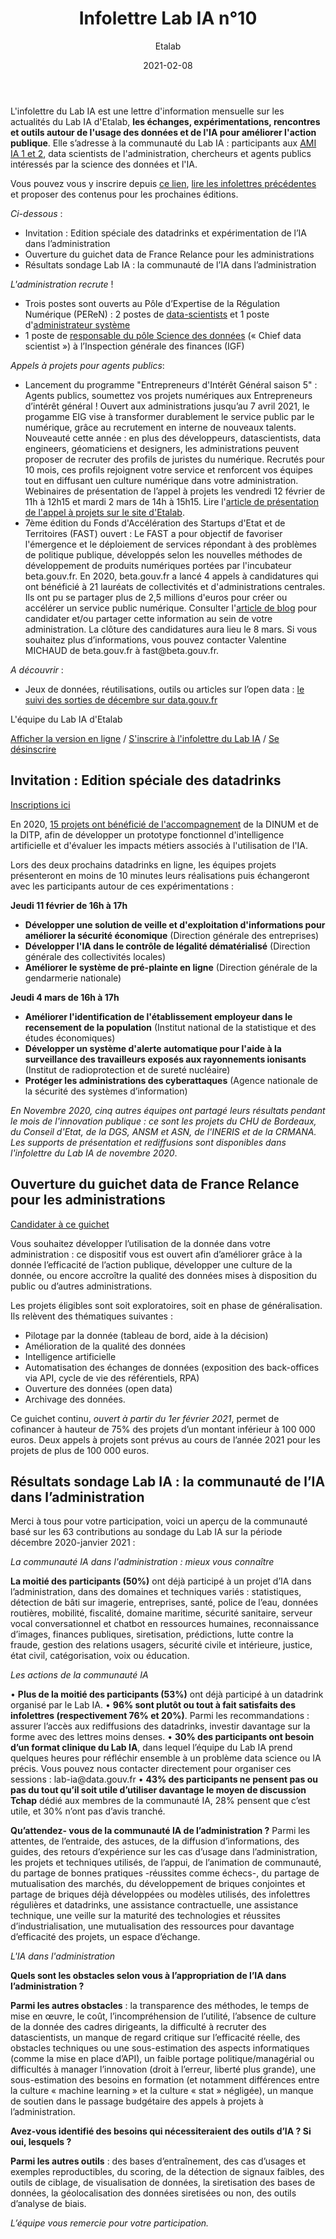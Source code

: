 #+title: Infolettre Lab IA n°10
#+date: 2021-02-08
#+author: Etalab
#+layout: post
#+draft: false

L'infolettre du Lab IA est une lettre d'information mensuelle sur les actualités du Lab IA d'Etalab, *les échanges, expérimentations, rencontres et outils autour de l'usage des données et de l'IA pour améliorer l'action publique*. Elle s’adresse à la communauté du Lab IA : participants aux [[https://www.etalab.gouv.fr/intelligence-artificielle-decouvrez-les-15-nouveaux-projets-selectionnes][AMI IA 1 et 2]], data scientists de l'administration, chercheurs et agents publics intéressés par la science des données et l'IA.

Vous pouvez vous y inscrire depuis [[https://infolettres.etalab.gouv.fr/subscribe/lab-ia@mail.etalab.studio][ce lien]], [[https://etalab.github.io/infolettre-lab-ia/][lire les infolettres précédentes]] et proposer des contenus pour les prochaines éditions.

/Ci-dessous/ : 

-	Invitation : Edition spéciale des datadrinks et expérimentation de l’IA dans l’administration
- Ouverture du guichet data de France Relance pour les administrations 
-	Résultats sondage Lab IA : la communauté de l’IA dans l’administration  

/L'administration recrute/ !

-	Trois postes sont ouverts au Pôle d’Expertise de la Régulation Numérique (PEReN) : 2 postes de [[https://www.passerelles.economie.gouv.fr/offre-de-emploi/emploi-data-scientist-peren-h-f-sen-peren-149-h-f_3471.aspx][data-scientists]] et  1 poste d'[[https://www.passerelles.economie.gouv.fr/offre-de-emploi/emploi-administrateur-systemes-devops-peren-sen-peren-148-h-f_3469.aspx][administrateur système]]
-	1 poste de [[https://place-emploi-public.gouv.fr/offre-emploi/responsable-du-pole-science-des-donnees-chief-data-scientist-hf-reference-MEF_2020-3324][responsable du pôle Science des données]] (« Chief data scientist ») à l’Inspection générale des finances (IGF)

/Appels à projets pour agents publics/: 
- Lancement du programme "Entrepreneurs d'Intérêt Général saison 5" : Agents publics, soumettez vos projets numériques aux Entrepreneurs d’intérêt général ! Ouvert aux administrations jusqu’au 7 avril 2021, le progamme EIG vise à transformer durablement le service public par le numérique, grâce au recrutement en interne de nouveaux talents. Nouveauté cette année : en plus des développeurs, datascientists, data engineers, géomaticiens et designers, les administrations peuvent proposer de recruter des profils de juristes du numérique. Recrutés pour 10 mois, ces profils rejoignent votre service et renforcent vos équipes tout en diffusant uen culture numérique dans votre administration. Webinaires de présentation de l’appel à projets les vendredi 12 février de 11h à 12h15 et mardi 2 mars de 14h à 15h15. Lire l'[[https://www.etalab.gouv.fr/agents-publics-soumettez-vos-projets-numeriques-aux-entrepreneurs-dinteret-general][article de présentation de l'appel à projets sur le site d'Etalab]].  
- 7ème édition du Fonds d'Accélération des Startups d'Etat et de Territoires (FAST) ouvert : Le FAST a pour objectif de favoriser l'émergence et le déploiement de services répondant à des problèmes de politique publique, développés selon les nouvelles méthodes de développement de produits numériques portées par l'incubateur beta.gouv.fr. En 2020, beta.gouv.fr a lancé 4 appels à candidatures qui ont bénéficié à 21 lauréats de collectivités et d'administrations centrales. Ils ont pu se partager plus de 2,5 millions d'euros pour créer ou accélérer un service public numérique. Consulter l'[[https://blog.beta.gouv.fr/dinsic/2021/01/06/decouvrez-les-laureats-du-fast-6-et-candidatez-a-la-7eme-edition/][article de blog]] pour candidater et/ou partager cette information au sein de votre administration. La clôture des candidatures aura lieu le 8 mars. Si vous souhaitez plus d’informations, vous pouvez contacter Valentine MICHAUD de beta.gouv.fr à fast@beta.gouv.fr. 

/A découvrir/ :
-	Jeux de données, réutilisations, outils ou articles sur l’open data : [[https://www.data.gouv.fr/fr/posts/suivi-des-sorties-decembre-2020/][le suivi des sorties de décembre sur data.gouv.fr]]

L'équipe du Lab IA d'Etalab

[[https://etalab.github.io/infolettre-lab-ia/numero-9/][Afficher la version en ligne]] / [[https://infolettres.etalab.gouv.fr/subscribe/lab-ia@mail.etalab.studio][S'inscrire à l'infolettre du Lab IA]] / [[https://infolettres.etalab.gouv.fr/unsubscribe/lab-ia@mail.etalab.studio][Se désinscrire]] 

** Invitation : Edition spéciale des datadrinks 

[[https://etalab.github.io/infolettre-lab-ia/img/datadrinks2021.jpg]]

[[https://www.eventbrite.fr/e/billets-edition-speciale-des-datadrinks-experimentations-de-lia-139385356353][Inscriptions ici]]

En 2020, [[https://www.etalab.gouv.fr/intelligence-artificielle-decouvrez-les-15-nouveaux-projets-selectionnes][15 projets ont bénéficié de l'accompagnement]] de la DINUM et de la DITP, afin de développer un prototype fonctionnel d'intelligence artificielle et d'évaluer les impacts métiers associés à l'utilisation de l'IA. 

Lors des deux prochains datadrinks en ligne, les équipes projets présenteront en moins de 10 minutes leurs réalisations puis échangeront avec les participants autour de ces expérimentations : 

*Jeudi 11 février de 16h à 17h* 
- *Développer une solution de veille et d'exploitation d'informations pour améliorer la sécurité économique* (Direction générale des entreprises)
- *Développer l'IA dans le contrôle de légalité dématérialisé* (Direction générale des collectivités locales)
- *Améliorer le système de pré-plainte en ligne* (Direction générale de la gendarmerie nationale)

*Jeudi 4 mars de 16h à 17h*
-	*Améliorer l'identification de l'établissement employeur dans le recensement de la population* (Institut national de la statistique et des études économiques)
-	*Développer un système d'alerte automatique pour l'aide à la surveillance des travailleurs exposés aux rayonnements ionisants* (Institut de radioprotection et de sureté nucléaire)
-	*Protéger les administrations des cyberattaques* (Agence nationale de la sécurité des systèmes d’information)

/En Novembre 2020, cinq autres équipes ont partagé leurs résultats pendant le mois de l'innovation publique : ce sont les projets du CHU de Bordeaux, du Conseil d'Etat, de la DGS, ANSM et ASN, de l'INERIS et de la CRMANA. Les supports de présentation et rediffusions sont disponibles dans l'infolettre du Lab IA de novembre 2020/.

** Ouverture du guichet data de France Relance pour les administrations 

[[https://etalab.github.io/infolettre-lab-ia/img/guichet.jpg]]

[[https://france-relance.transformation.gouv.fr/96c0-developper-lutilisation-de-la-donnee-dans-vot][Candidater à ce guichet]]

Vous souhaitez développer l’utilisation de la donnée dans votre administration : ce dispositif vous est ouvert afin d’améliorer grâce à la donnée l’efficacité de l’action publique, développer une culture de la donnée, ou encore accroître la qualité des données mises à disposition du public ou d’autres administrations. 

Les projets éligibles sont soit exploratoires, soit en phase de généralisation. Ils relèvent des thématiques suivantes :

- Pilotage par la donnée (tableau de bord, aide à la décision) 
- Amélioration de la qualité des données 
-	Intelligence artificielle 
-	Automatisation des échanges de données (exposition des back-offices via API, cycle de vie des référentiels, RPA)
-	Ouverture des données (open data)
-	Archivage des données. 

Ce guichet continu, /ouvert à partir du 1er février 2021/, permet de cofinancer à hauteur de 75% des projets d’un montant inférieur à 100 000 euros. Deux appels à projets sont prévus au cours de l’année 2021 pour les projets de plus de 100 000 euros. 

** Résultats sondage Lab IA : la communauté de l’IA dans l’administration  

Merci à tous pour votre participation, voici un aperçu de la communauté basé sur les 63 contributions au sondage du Lab IA sur la période décembre 2020-janvier 2021 :

/La communauté IA dans l'administration : mieux vous connaître/

[[https://etalab.github.io/infolettre-lab-ia/img/IA.jpg]]

*La moitié des participants (50%)* ont déjà participé à un projet d’IA dans l’administration, dans des domaines et techniques variés : statistiques, détection de bâti sur imagerie, entreprises, santé, police de l’eau, données routières, mobilité, fiscalité, domaine maritime, sécurité sanitaire, serveur vocal conversationnel et chatbot en ressources humaines, reconnaissance d’images, finances publiques, siretisation, prédictions, lutte contre la fraude, gestion des relations usagers, sécurité civile et intérieure, justice, état civil, catégorisation, voix ou éducation. 

/Les actions de la communauté IA/

•	*Plus de la moitié des participants (53%)* ont déjà participé à un datadrink organisé par le Lab IA. 
•	*96% sont plutôt ou tout à fait satisfaits des infolettres (respectivement 76% et 20%)*. Parmi les recommandations : assurer l’accès aux rediffusions des datadrinks, investir davantage sur la forme avec des lettres moins denses. 
•	*30% des participants ont besoin d’un format clinique du Lab IA*, dans lequel l’équipe du Lab IA prend quelques heures pour réfléchir ensemble à un problème data science ou IA précis. Vous pouvez nous contacter directement pour organiser ces sessions : lab-ia@data.gouv.fr
•	*43% des participants ne pensent pas ou pas du tout qu’il soit utile d’utiliser davantage le moyen de discussion Tchap* dédié aux membres de la communauté IA, 28% pensent que c’est utile, et 30% n’ont pas d’avis tranché. 

*Qu’attendez- vous de la communauté IA de l’administration ?* Parmi les attentes, de l’entraide, des astuces, de la diffusion d’informations, des guides, des retours d’expérience sur les cas d’usage dans l’administration, les projets et techniques utilisés, de l’appui, de l’animation de communauté, du partage de bonnes pratiques -réussites comme échecs-, du partage de mutualisation des marchés, du développement de briques conjointes et partage de briques déjà développées ou modèles utilisés, des infolettres régulières et datadrinks, une assistance contractuelle, une assistance technique, une veille sur la maturité des technologies et réussites d’industrialisation, une mutualisation des ressources pour davantage d’efficacité des projets, un espace d’échange. 

/L'IA dans l'administration/

*Quels sont les obstacles selon vous à l’appropriation de l’IA dans l’administration ?*

[[https://etalab.github.io/infolettre-lab-ia/img/obstacles.jpg]]

*Parmi les autres obstacles* : la transparence des méthodes, le temps de mise en œuvre, le coût, l’incompréhension de l’utilité, l’absence de culture de la donnée des cadres dirigeants, la difficulté à recruter des datascientists, un manque de regard critique sur l’efficacité réelle, des obstacles techniques ou une sous-estimation des aspects informatiques (comme la mise en place d’API), un faible portage politique/managérial ou difficultés à manager l’innovation (droit à l’erreur, liberté plus grande),  une sous-estimation des besoins en formation (et notamment différences entre la culture « machine learning » et la culture « stat » négligée), un manque de soutien dans le passage budgétaire des appels à projets à l’administration. 

*Avez-vous identifié des besoins qui nécessiteraient des outils d’IA ? Si oui, lesquels ?*

[[https://etalab.github.io/infolettre-lab-ia/img/outils.jpg]]

*Parmi les autres outils* : des bases d’entraînement, des cas d’usages et exemples reproductibles, du scoring, de la détection de signaux faibles, des outils de ciblage, de visualisation de données, la siretisation des bases de données, la géolocalisation des données siretisées ou non, des outils d’analyse de biais. 


/L’équipe vous remercie pour votre participation./
